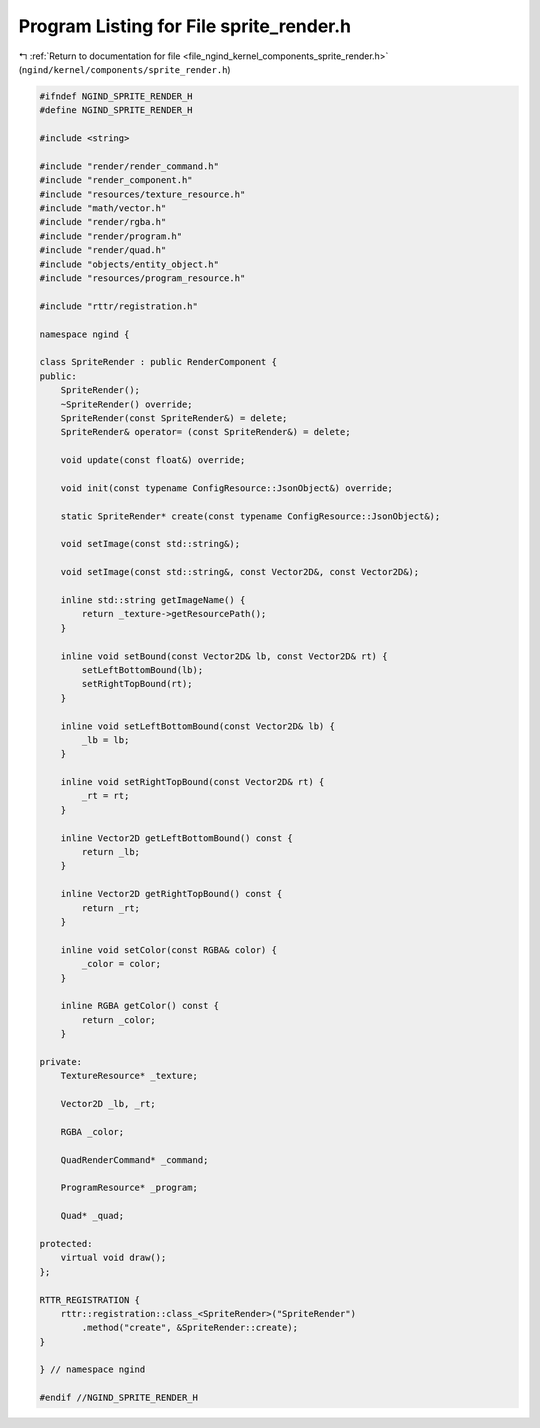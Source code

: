 
.. _program_listing_file_ngind_kernel_components_sprite_render.h:

Program Listing for File sprite_render.h
========================================

|exhale_lsh| :ref:`Return to documentation for file <file_ngind_kernel_components_sprite_render.h>` (``ngind/kernel/components/sprite_render.h``)

.. |exhale_lsh| unicode:: U+021B0 .. UPWARDS ARROW WITH TIP LEFTWARDS

.. code-block:: cpp

   
   
   #ifndef NGIND_SPRITE_RENDER_H
   #define NGIND_SPRITE_RENDER_H
   
   #include <string>
   
   #include "render/render_command.h"
   #include "render_component.h"
   #include "resources/texture_resource.h"
   #include "math/vector.h"
   #include "render/rgba.h"
   #include "render/program.h"
   #include "render/quad.h"
   #include "objects/entity_object.h"
   #include "resources/program_resource.h"
   
   #include "rttr/registration.h"
   
   namespace ngind {
   
   class SpriteRender : public RenderComponent {
   public:
       SpriteRender();
       ~SpriteRender() override;
       SpriteRender(const SpriteRender&) = delete;
       SpriteRender& operator= (const SpriteRender&) = delete;
   
       void update(const float&) override;
   
       void init(const typename ConfigResource::JsonObject&) override;
   
       static SpriteRender* create(const typename ConfigResource::JsonObject&);
   
       void setImage(const std::string&);
   
       void setImage(const std::string&, const Vector2D&, const Vector2D&);
   
       inline std::string getImageName() {
           return _texture->getResourcePath();
       }
   
       inline void setBound(const Vector2D& lb, const Vector2D& rt) {
           setLeftBottomBound(lb);
           setRightTopBound(rt);
       }
   
       inline void setLeftBottomBound(const Vector2D& lb) {
           _lb = lb;
       }
   
       inline void setRightTopBound(const Vector2D& rt) {
           _rt = rt;
       }
   
       inline Vector2D getLeftBottomBound() const {
           return _lb;
       }
   
       inline Vector2D getRightTopBound() const {
           return _rt;
       }
   
       inline void setColor(const RGBA& color) {
           _color = color;
       }
   
       inline RGBA getColor() const {
           return _color;
       }
   
   private:
       TextureResource* _texture;
   
       Vector2D _lb, _rt;
   
       RGBA _color;
   
       QuadRenderCommand* _command;
   
       ProgramResource* _program;
   
       Quad* _quad;
   
   protected:
       virtual void draw();
   };
   
   RTTR_REGISTRATION {
       rttr::registration::class_<SpriteRender>("SpriteRender")
           .method("create", &SpriteRender::create);
   }
   
   } // namespace ngind
   
   #endif //NGIND_SPRITE_RENDER_H
